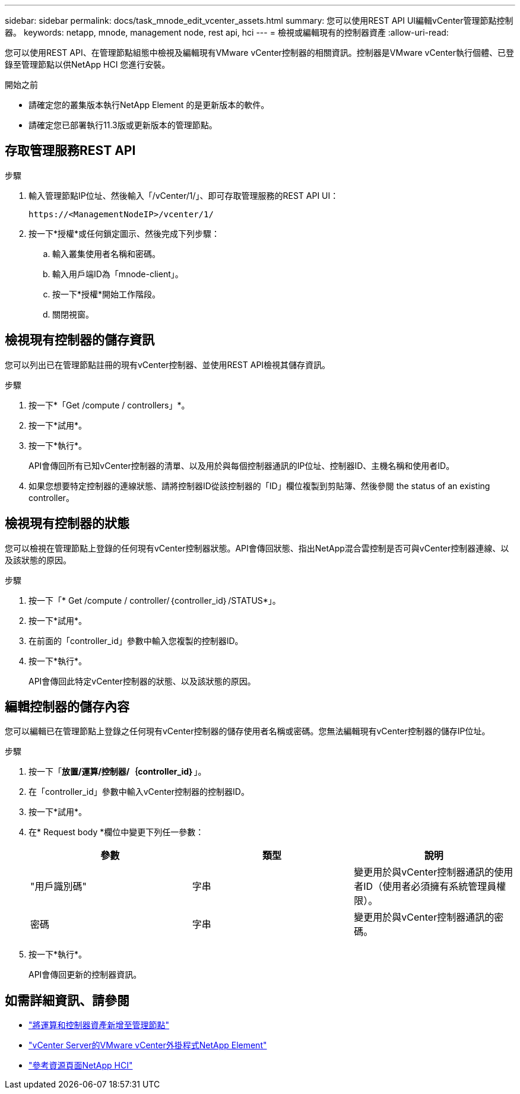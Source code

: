 ---
sidebar: sidebar 
permalink: docs/task_mnode_edit_vcenter_assets.html 
summary: 您可以使用REST API UI編輯vCenter管理節點控制器。 
keywords: netapp, mnode, management node, rest api, hci 
---
= 檢視或編輯現有的控制器資產
:allow-uri-read: 


[role="lead"]
您可以使用REST API、在管理節點組態中檢視及編輯現有VMware vCenter控制器的相關資訊。控制器是VMware vCenter執行個體、已登錄至管理節點以供NetApp HCI 您進行安裝。

.開始之前
* 請確定您的叢集版本執行NetApp Element 的是更新版本的軟件。
* 請確定您已部署執行11.3版或更新版本的管理節點。




== 存取管理服務REST API

.步驟
. 輸入管理節點IP位址、然後輸入「/vCenter/1/」、即可存取管理服務的REST API UI：
+
[listing]
----
https://<ManagementNodeIP>/vcenter/1/
----
. 按一下*授權*或任何鎖定圖示、然後完成下列步驟：
+
.. 輸入叢集使用者名稱和密碼。
.. 輸入用戶端ID為「mnode-client」。
.. 按一下*授權*開始工作階段。
.. 關閉視窗。






== 檢視現有控制器的儲存資訊

您可以列出已在管理節點註冊的現有vCenter控制器、並使用REST API檢視其儲存資訊。

.步驟
. 按一下*「Get /compute / controllers」*。
. 按一下*試用*。
. 按一下*執行*。
+
API會傳回所有已知vCenter控制器的清單、以及用於與每個控制器通訊的IP位址、控制器ID、主機名稱和使用者ID。

. 如果您想要特定控制器的連線狀態、請將控制器ID從該控制器的「ID」欄位複製到剪貼簿、然後參閱  the status of an existing controller。




== 檢視現有控制器的狀態

您可以檢視在管理節點上登錄的任何現有vCenter控制器狀態。API會傳回狀態、指出NetApp混合雲控制是否可與vCenter控制器連線、以及該狀態的原因。

.步驟
. 按一下「* Get /compute / controller/｛controller_id｝/STATUS*」。
. 按一下*試用*。
. 在前面的「controller_id」參數中輸入您複製的控制器ID。
. 按一下*執行*。
+
API會傳回此特定vCenter控制器的狀態、以及該狀態的原因。





== 編輯控制器的儲存內容

您可以編輯已在管理節點上登錄之任何現有vCenter控制器的儲存使用者名稱或密碼。您無法編輯現有vCenter控制器的儲存IP位址。

.步驟
. 按一下「*放置/運算/控制器/｛controller_id｝*」。
. 在「controller_id」參數中輸入vCenter控制器的控制器ID。
. 按一下*試用*。
. 在* Request body *欄位中變更下列任一參數：
+
|===
| 參數 | 類型 | 說明 


| "用戶識別碼" | 字串 | 變更用於與vCenter控制器通訊的使用者ID（使用者必須擁有系統管理員權限）。 


| 密碼 | 字串 | 變更用於與vCenter控制器通訊的密碼。 
|===
. 按一下*執行*。
+
API會傳回更新的控制器資訊。



[discrete]
== 如需詳細資訊、請參閱

* link:task_mnode_add_assets.html["將運算和控制器資產新增至管理節點"]
* https://docs.netapp.com/us-en/vcp/index.html["vCenter Server的VMware vCenter外掛程式NetApp Element"^]
* https://www.netapp.com/hybrid-cloud/hci-documentation/["參考資源頁面NetApp HCI"^]

